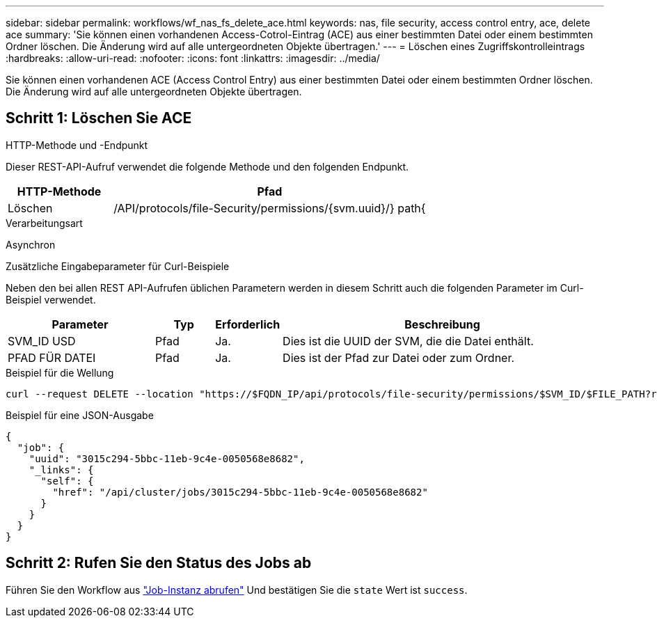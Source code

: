 ---
sidebar: sidebar 
permalink: workflows/wf_nas_fs_delete_ace.html 
keywords: nas, file security, access control entry, ace, delete ace 
summary: 'Sie können einen vorhandenen Access-Cotrol-Eintrag (ACE) aus einer bestimmten Datei oder einem bestimmten Ordner löschen. Die Änderung wird auf alle untergeordneten Objekte übertragen.' 
---
= Löschen eines Zugriffskontrolleintrags
:hardbreaks:
:allow-uri-read: 
:nofooter: 
:icons: font
:linkattrs: 
:imagesdir: ../media/


[role="lead"]
Sie können einen vorhandenen ACE (Access Control Entry) aus einer bestimmten Datei oder einem bestimmten Ordner löschen. Die Änderung wird auf alle untergeordneten Objekte übertragen.



== Schritt 1: Löschen Sie ACE

.HTTP-Methode und -Endpunkt
Dieser REST-API-Aufruf verwendet die folgende Methode und den folgenden Endpunkt.

[cols="25,75"]
|===
| HTTP-Methode | Pfad 


| Löschen | /API/protocols/file-Security/permissions/{svm.uuid}/} path{ 
|===
.Verarbeitungsart
Asynchron

.Zusätzliche Eingabeparameter für Curl-Beispiele
Neben den bei allen REST API-Aufrufen üblichen Parametern werden in diesem Schritt auch die folgenden Parameter im Curl-Beispiel verwendet.

[cols="25,10,10,55"]
|===
| Parameter | Typ | Erforderlich | Beschreibung 


| SVM_ID USD | Pfad | Ja. | Dies ist die UUID der SVM, die die Datei enthält. 


| PFAD FÜR DATEI | Pfad | Ja. | Dies ist der Pfad zur Datei oder zum Ordner. 
|===
.Beispiel für die Wellung
[source, curl]
----
curl --request DELETE --location "https://$FQDN_IP/api/protocols/file-security/permissions/$SVM_ID/$FILE_PATH?return_timeout=0" --include --header "Accept */*" --header "Authorization: Basic $BASIC_AUTH" --data '{ \"access\": \"access_allow\", \"apply_to\": { \"files\": true, \"sub_folders\": true, \"this_folder\": true }, \"ignore_paths\": [ \"/parent/child2\" ], \"propagation_mode\": \"propagate\"}'
----
.Beispiel für eine JSON-Ausgabe
[listing]
----
{
  "job": {
    "uuid": "3015c294-5bbc-11eb-9c4e-0050568e8682",
    "_links": {
      "self": {
        "href": "/api/cluster/jobs/3015c294-5bbc-11eb-9c4e-0050568e8682"
      }
    }
  }
}
----


== Schritt 2: Rufen Sie den Status des Jobs ab

Führen Sie den Workflow aus link:../workflows/wf_jobs_get_job.html["Job-Instanz abrufen"] Und bestätigen Sie die `state` Wert ist `success`.
